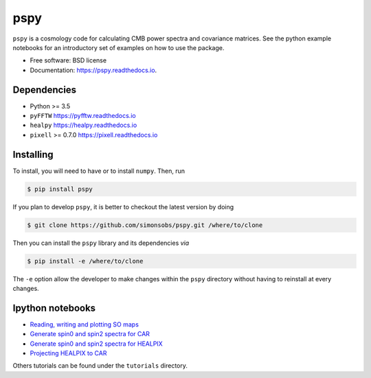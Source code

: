 ====
pspy
====
.. inclusion-marker-do-not-remove

``pspy`` is a cosmology code for calculating CMB power spectra and covariance matrices. See the
python example notebooks for an introductory set of examples on how to use the package.

.. image:: https://img.shields.io/pypi/v/pspy.svg?style=flat
   :target: https://pypi.python.org/pypi/pspy/
.. image:: https://travis-ci.com/simonsobs/pspy.svg?branch=master
   :target: https://travis-ci.com/simonsobs/pspy
.. image:: https://readthedocs.org/projects/pspy/badge/?version=latest
   :target: https://pspy.readthedocs.io/en/latest/?badge=latest
.. image:: https://mybinder.org/badge_logo.svg
   :target: https://mybinder.org/v2/gh/simonsobs/pspy/master?filepath=notebooks/%2Findex.ipynb

* Free software: BSD license
* Documentation: https://pspy.readthedocs.io.

Dependencies
------------

* Python >= 3.5
* ``pyFFTW`` https://pyfftw.readthedocs.io
* ``healpy`` https://healpy.readthedocs.io
* ``pixell`` >= 0.7.0 https://pixell.readthedocs.io

Installing
----------

To install, you will need to have or to install ``numpy``. Then, run

.. code:: shell

    $ pip install pspy

If you plan to develop ``pspy``, it is better to checkout the latest version by doing

.. code:: shell

    $ git clone https://github.com/simonsobs/pspy.git /where/to/clone

Then you can install the ``pspy`` library and its dependencies *via*

.. code:: shell

    $ pip install -e /where/to/clone

The ``-e`` option allow the developer to make changes within the ``pspy`` directory without having
to reinstall at every changes.

Ipython notebooks
-----------------

* `Reading, writing and plotting SO maps  <https://pspy.readthedocs.org/en/latest/tutorial_io.html>`_
* `Generate spin0 and spin2 spectra for CAR  <https://pspy.readthedocs.org/en/latest/tutorial_spectra_car_spin0and2.html>`_
* `Generate spin0 and spin2 spectra for HEALPIX  <https://pspy.readthedocs.org/en/latest/tutorial_spectra_healpix_spin0and2.html>`_
* `Projecting HEALPIX to CAR  <https://pspy.readthedocs.org/en/latest/tutorial_projection.html>`_

Others tutorials can be found under the ``tutorials`` directory.
